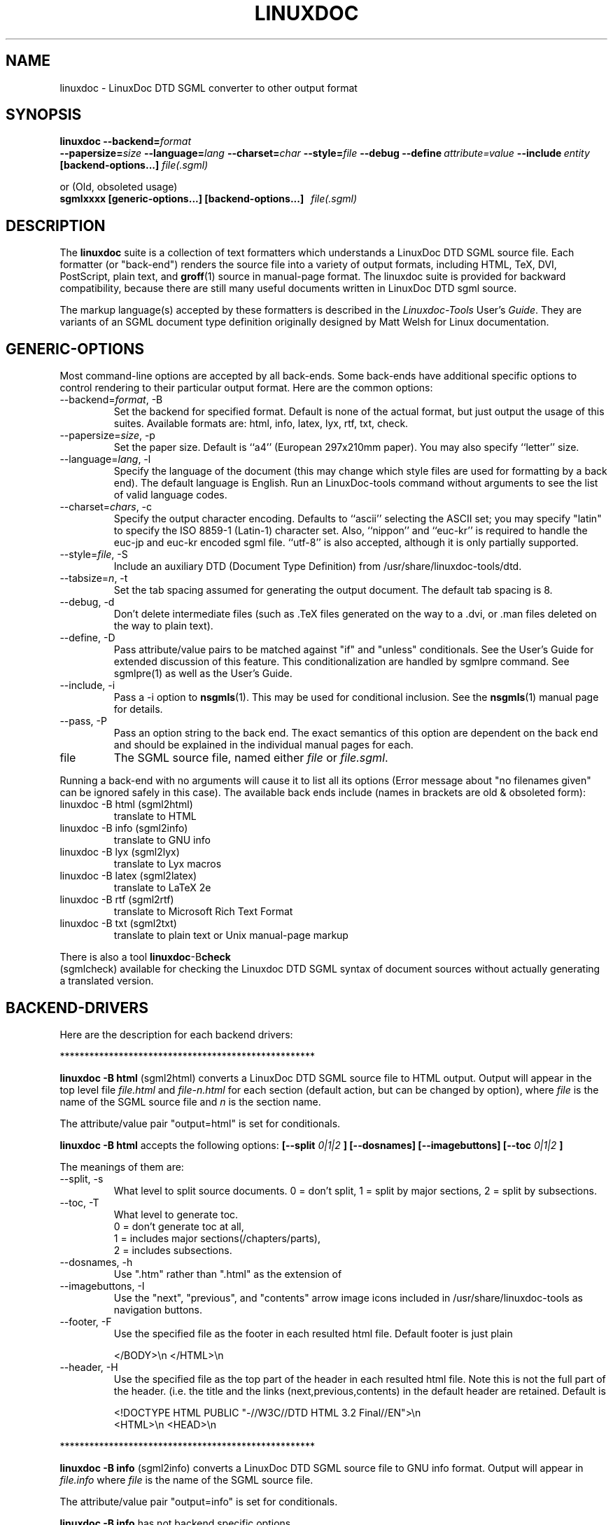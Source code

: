 .\" Process this file with
.\" groff -man -Tascii linuxdoc.1
.\"
.TH LINUXDOC 1 "27 Jul 2000"
.SH NAME
linuxdoc \- LinuxDoc DTD SGML converter to other output format
.SH SYNOPSIS
.B linuxdoc
.I \fB\--backend=\fP\fIformat\fP
.br
.I \fB\--papersize=\fP\fIsize\fP
.I \fB\--language=\fP\fIlang\fP
.I \fB\--charset=\fP\fIchar\fP
.I \fB\--style=\fP\fIfile\fP
.I \fB\--debug\fP
.I \fB\--define\fP\ \fIattribute=value\fP
.I \fB\--include\fP\ \fIentity\fP
.B "[backend-options...]"
.I file(.sgml)\fP
.PP
or (Old, obsoleted usage)
.br
.B sgmlxxxx [generic-options...] [backend-options...] \ \ \fIfile(.sgml)\fP
.SH DESCRIPTION
The
.B linuxdoc
suite is a collection of text formatters which understands a LinuxDoc DTD
SGML source file. Each formatter (or "back-end") renders the source file
into a variety of output formats, including HTML, TeX, DVI, PostScript,
plain text, and
.BR groff (1)
source in manual-page format. The linuxdoc suite is provided for backward
compatibility, because there are still many useful documents written in
LinuxDoc DTD sgml source.
.LP
The markup language(s) accepted by these formatters is described in the
.IR Linuxdoc-Tools " User's " Guide .
They are variants of an SGML document type definition originally
designed by Matt Welsh for Linux documentation.
.SH GENERIC-OPTIONS
Most command-line options are accepted by all back-ends.  Some
back-ends have additional specific options to control rendering to
their particular output format.  Here are the common options:
.IP "--backend=\fIformat\fR, -B
Set the backend for specified format. Default is none of the actual
format, but just output the usage of this suites.
Available formats are: html, info, latex, lyx, rtf, txt, check.
.IP "--papersize=\fIsize\fR, -p
Set the paper size.  Default is ``a4'' (European 297x210mm paper).
You may also specify ``letter'' size.
.IP "--language=\fIlang\fR, -l"
Specify the language of the document (this may change which style
files are used for formatting by a back end).  The default language is
English. Run an LinuxDoc-tools command without arguments to see the list
of valid language codes.
.IP "--charset=\fIchars\fR, -c"
Specify the output character encoding.  Defaults to ``ascii''
selecting the ASCII set; you may specify "latin" to specify the
ISO 8859-1 (Latin-1) character set.
Also, ``nippon'' and ``euc-kr'' is required to handle the euc-jp and
euc-kr encoded sgml file.
``utf-8'' is also accepted, although it is only partially supported.
.IP "--style=\fIfile\fR, -S"
Include an auxiliary DTD (Document Type Definition) from /usr/share/linuxdoc-tools/dtd.
.IP "--tabsize=\fIn\fR, -t"
Set the tab spacing assumed for generating the output document.  The
default tab spacing is 8.
.IP "--debug, -d"
Don't delete intermediate files (such as .TeX files generated on the
way to a .dvi, or .man files deleted on the way to plain text).
.IP "--define, -D"
Pass attribute/value pairs to be matched against "if" and "unless"
conditionals.  See the User's Guide for extended discussion of this
feature.
This conditionalization are handled by sgmlpre command.
See sgmlpre(1) as well as the User's Guide.
.IP "--include, -i"
Pass a \-i option to
.BR nsgmls (1).
This may be used for conditional inclusion.  See the
.BR nsgmls (1)
manual page for details.
.IP "--pass, -P"
Pass an option string to the back end.  The exact semantics of this
option are dependent on the back end and should be explained in the
individual manual pages for each.
.IP file
The SGML source file, named either
.I file
or
.IR file.sgml .
.LP
Running a back-end with no arguments will cause it to list all its
options (Error message about "no filenames given" can be ignored
safely in this case).  The available back ends include (names in
brackets are old & obsoleted form):
.IP linuxdoc\ \-B\ html\ (sgml2html)
translate to HTML
.IP linuxdoc\ \-B\ info\ (sgml2info)
translate to GNU info
.IP linuxdoc\ \-B\ lyx\ (sgml2lyx)
translate to Lyx macros
.IP linuxdoc\ \-B\ latex\ (sgml2latex)
translate to LaTeX 2e
.IP linuxdoc\ \-B\ rtf\ (sgml2rtf)
translate to Microsoft Rich Text Format
.IP linuxdoc\ \-B\ txt\ (sgml2txt)
translate to plain text or Unix manual-page markup
.LP
There is also a tool
.BR linuxdoc -B check
 (sgmlcheck)
available for checking the Linuxdoc DTD SGML syntax of document sources
without actually generating a translated version.
.SH BACKEND-DRIVERS
Here are the description for each backend drivers:
.LP
 ****************************************************
.LP
.B linuxdoc -B html \fP (sgml2html)
converts a LinuxDoc DTD SGML source file to HTML output.
Output will appear in the top level file
.I file.html
and
.I file-n.html
for each section (default action, but can be changed by option),
where
.I file
is the name of the SGML source file and
.I n
is the section name.
.LP
The attribute/value pair "output=html" is set for conditionals.
.LP
.B linuxdoc -B html
accepts the following options:
.B [--split
.I 0|1|2
.B ] [--dosnames] [--imagebuttons]
.B [--toc
.I 0|1|2
.B ]
.LP
The meanings of them are:
.IP "--split, -s"
What level to split source documents.  0 = don't split, 1 = split by
major sections, 2 = split by subsections.
.IP "--toc, -T"
What level to generate toc.
  0 = don't generate toc at all,
  1 = includes major sections(/chapters/parts),
  2 = includes subsections.
.IP "--dosnames, -h"
Use ".htm" rather than ".html" as the extension of
.IP "--imagebuttons, -I"
Use the "next", "previous", and "contents" arrow image icons included
in /usr/share/linuxdoc-tools as navigation buttons.
.IP "--footer, -F"
Use the specified file as the footer in each resulted html file.
Default footer is just plain

.nh
.nf
.ad l
 </BODY>\\n </HTML>\\n
.hy
.fi
.IP "--header, -H"
Use the specified file as the top part of the header in each resulted
html file. Note this is not the full part of the header.
(i.e. the title and the links (next,previous,contents) in the default
header are retained. Default is

.nh
.nf
.ad l
 <!DOCTYPE HTML PUBLIC "-//W3C//DTD HTML 3.2 Final//EN">\\n
 <HTML>\\n <HEAD>\\n
.hy
.fi
.LP
 ****************************************************
.LP
.B linuxdoc -B info \fP (sgml2info)
converts a LinuxDoc DTD SGML source file to GNU info format.
Output will appear in
.I file.info
where
.I file
is the name of the SGML source file.
.LP
The attribute/value pair "output=info" is set for conditionals.
.LP
.B linuxdoc -B info
has not backend specific options.
.LP
 ****************************************************
.LP
.B linuxdoc -B latex \fP (sgml2latex)
converts a LinuxDoc DTD SGML source file to LaTeX output, using the
.BR nsgmls (1)
or
.BR onsgmls (1)
parser, and the
.BR sgmlsasp (1)
translator.  Using the LaTeX output, and the
.BR latex (1)
text formatter, you can then create DVI output, and PostScript output
using the
.BR dvips (1)
converter. Output will appear in
.I file.tex
for LaTeX output,
.I file.dvi
for DVI output, or
.I file.ps
for PostScript output,
where
.I file
is the name of the SGML source file.
.LP
Using  the LaTeX output, and the
.BR pdflatex (1)
text formatter, you can then create a nice PDF output, suitable for
viewing with PDF viewers as
.BR xpdf (1),
.BR acroread (1)
or
.BR ghostview (1).
.LP
The attribute/value pair "output=latex2e" is set for conditionals.
.LP
.B linuxdoc -B latex
accepts following backend specific options:
.BI [--output= tex | dvi | ps | pdf]
.B [--bibtex] [--makeindex]
.BI [--pagenumber= n ]
.B --quick
.BI [--latex= latex | hlatexp | platex | jlatex]
.BI [--dvips= dvips | dvi2ps]
.BI [--verbosity=n]
.LP
The meanings of them are:
.IP "--output=\fIfmt\fR, -o"
Specify the desired output format.  The specifier
.I fmt
may be ``tex'', ``dvi'', ``ps'', or ``pdf''.
.PP
Note: This version does not overwrite/remove the intermediate
files: tex file for dvi output, or tex/dvi files for ps output.
This is different behavior from the original SGML-Tools 1.0.9,
so you are warned here.
.IP "--bibtex, -b"
Process the generated TeX with
.BR bibtex (1).
.IP "--makeindex, -m"
Generate a TeX index file suitable for processing with
.BR makeindex (1)
from and <idx> and <cdx> tags present in the SGML source.
.IP "--pagenumber, -n"
Set the starting page number in the output DVI or PS file.
.IP "--quick, -q"
Do only one pass of LaTeX formatting.  This is often not sufficient
to produce final output (because of references, etc.) but is useful
for spotting TeX errors and justification problems.
.IP "--pass, -P"
The argument of the pass option is inserted just after the LaTeX
preamble generated by the document-type tag.
Specify the desired output format.  The specifier
.I fmt
may be ``tex'', ``dvi'', ``ps'', or ``pdf''.
.IP "--latex=\fIalternate_latex_command\fR, -x"
This option is currently for Korean and Japanese.
The
.I alternate_latex_command
can be ``latex'' (default), ``hlatexp'' (for Korean), ``platex''
or ``jlatex'' (for Japanese).
This option can be used to render Korean document using HLaTeXp,
or to render Japanese document using pLaTeX/jLaTeX.
If not, HLaTeX should be installed to render Korean document.
On the other hand, Japanese document can be rendered with jLaTeX
 (which is the default when ``\-c nippon'' is specified), so if you
already have jLaTeX, you may not need to install the pLaTeX.
.IP "--dvips=\fIalternate_dvips_command\fR, -s"
This option is currently for Japanese.
The
.I alternate_dvips_command
can be ``dvips'' or ``dvi2ps''.  If you don't know this, then
you may not need this.
.IP "--verbosity, -V"
Set verbosity. '0' (default) will show info about LaTeX run only
in case of errors. '1' will always show info for last run. '2'
will show info for all runs.
.LP
 ****************************************************
.LP
.B linuxdoc -B lyx \fP (sgml2lyx)
converts a LinuxDoc DTD SGML source file to LyX output.
Output will appear in
.I file.lyx
where
.I file
is the name of the SGML source file.
.LP
The attribute/value pair "output=lyx" is set for conditionals.
.LP
.B linuxdoc -B lyx
has not backend specific options.
.LP
 ****************************************************
.LP
.B linuxdoc -B rtf \fP (sgml2rtf)
converts a LinuxDoc DTD SGML source file to RTF, the Rich Text Tormat
used by the Microsoft Windows help system. Output will appear in the top
level file
.I file.rtf
and
.I file-n.rtf
for each section, where
.I file
is the name of the SGML source file.  The RTF output is tailored for
compilation by the Windows Help Compiler (hc31.exe).
.LP
The attribute/value pair "output=rtf" is set for conditionals.
.LP
.B linuxdoc -B rtf
accepts
.B [--twosplit]
as a backend specific option.
Following is the meaning of this option:
.IP "--twosplit, -2"
Splits files both at n. sections and n.m. subsections
.LP
 ****************************************************
.LP
.B linuxdoc -B txt \fP (sgml2txt)
converts a LinuxDoc DTD SGML source file to ASCII, ISO-8859-1, or EUC-JP
output. Output will appear in
.I file.txt
where
.I file
is the name of the SGML source file.
.LP
The attribute/value pair "output=txt" is set for conditionals.
.LP
.B linuxdoc -B txt
accepts following backend-options:
.B [--manpage] [--filter] [--blanks=\fIn\fB]
.LP
The meaning of these options are:
.IP "--manpage, -m"
Outputs a groff source file, suitable for formatting with
.B groff -man
for man pages
.IP "--filter, -f"
Remove backspace-overstrikes from the intermediate form generated by
\fBgroff\fR(1).
.IP "--pass, -P"
The argument of the pass option is added to the command-line options
handed to
.BR groff (1).
.IP "--blanks=\fIn\fR, -b"
Set the limit of continuous blank lines for generating the output
document.  The default limit is 3. if 0 (zero) is specified,
the result have many continuous blank lines.
.LP
 ****************************************************
.LP
.B linuxdoc -B check \fP (sgmlcheck)
runs an SGML parse on the specified document source.  Any errors are
reported to standard output.  No formatted version of the source is
produced.
.LP
Note that
.B linuxdoc -B check
preprocesses the LinuxDoc DTD SGML source, doing the conditionalization
described by any <#if></#if> and <#unless></#unless> tags.
Document sources containing these tags will confuse a standalone SGML parser.
.B linuxdoc -B check
has no backend-specific options.
 ****************************************************
.SH FILES
Many files and executables in /usr/share/linuxdoc-tools and /usr/bin are used.
.SH BUGS
Maybe some are left.  Feel free to send your report to the current maintainer.
.SH MAINTAINER
This had been maintained by Cees de Groot <cg@cdegroot.com> in SGML-Tools (v1).
Currently maintained by Taketoshi Sano <sano@debian.org> for Linuxdoc-Tools.
